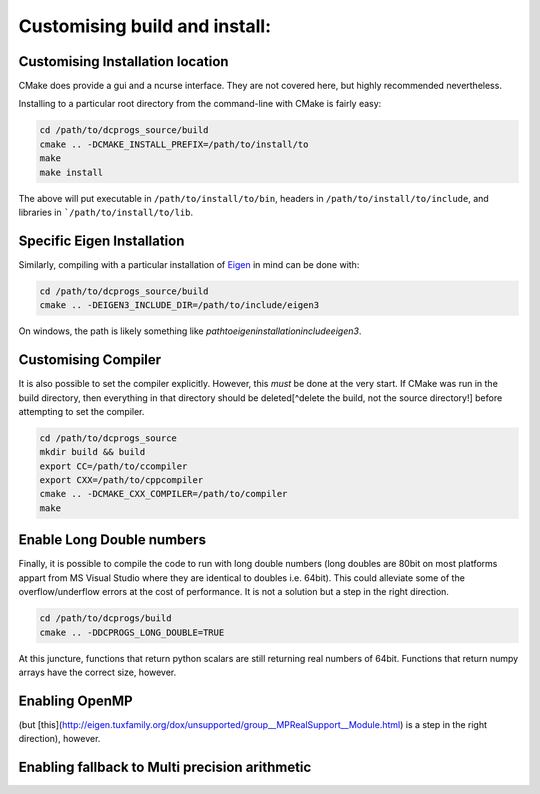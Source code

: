 ******************************
Customising build and install:
******************************

Customising Installation location
=================================

CMake does provide a gui and a ncurse interface. They are not covered here,
but highly recommended nevertheless.


Installing to a particular root directory from the command-line with CMake is
fairly easy:

.. code-block:: bash

  cd /path/to/dcprogs_source/build
  cmake .. -DCMAKE_INSTALL_PREFIX=/path/to/install/to
  make
  make install

The above will put executable in ``/path/to/install/to/bin``, headers in
``/path/to/install/to/include``, and libraries in ```/path/to/install/to/lib``.

Specific Eigen Installation
===========================

Similarly, compiling with a particular installation of
`Eigen <http://eigen.tuxfamily.org/index.php?title=Main_Page>`_ in mind can be
done with:

.. code-block:: bash

  cd /path/to/dcprogs_source/build
  cmake .. -DEIGEN3_INCLUDE_DIR=/path/to/include/eigen3


On windows, the path is likely something like `\path\to\eigen\installation\include\eigen3`.


Customising Compiler
====================


It is also possible to set the compiler explicitly. However, this *must* be done at the very
start. If CMake was run in the build directory, then everything in that directory should be
deleted[^delete the build, not the source directory!] before attempting to set the compiler.

.. code-block:: bash

  cd /path/to/dcprogs_source
  mkdir build && build
  export CC=/path/to/ccompiler
  export CXX=/path/to/cppcompiler
  cmake .. -DCMAKE_CXX_COMPILER=/path/to/compiler
  make

Enable Long Double numbers
==========================

Finally, it is possible to compile the code to run with long double numbers
(long doubles are 80bit on most platforms appart from MS Visual Studio where
they are identical to doubles i.e. 64bit). This could alleviate some of the
overflow/underflow errors at the cost of performance. It is not a solution but
a step in the right direction.

.. code-block:: bash

  cd /path/to/dcprogs/build
  cmake .. -DDCPROGS_LONG_DOUBLE=TRUE

At this juncture, functions that return python scalars are still returning real
numbers of 64bit. Functions that return numpy arrays have the correct size, however.


Enabling OpenMP
===============

(but [this](http://eigen.tuxfamily.org/dox/unsupported/group__MPRealSupport__Module.html) is a step in the right direction), however.\


Enabling fallback to Multi precision arithmetic
===============================================
